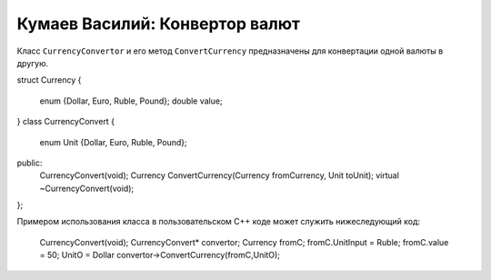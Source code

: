 ﻿Кумаев Василий: Конвертор валют
===============================

Класс ``CurrencyConvertor`` и  его метод ``ConvertCurrency`` предназначены для конвертации одной валюты в другую.

.. code-block:: cpp

struct Currency
{
	enum  {Dollar, Euro, Ruble, Pound};
	double value;
}
class CurrencyConvert
{
	enum Unit {Dollar, Euro, Ruble, Pound};
public:
	CurrencyConvert(void);
	Currency ConvertCurrency(Currency fromCurrency, Unit toUnit);
	virtual ~CurrencyConvert(void);
};


Примером использования класса в пользовательском C++ коде может служить нижеследующий код:

    CurrencyConvert(void);
    CurrencyСonvert* convertor;
    Currency fromС;
    fromС.UnitInput = Ruble;
    fromC.value = 50;
    UnitO = Dollar
    convertor->ConvertCurrency(fromC,UnitO);
